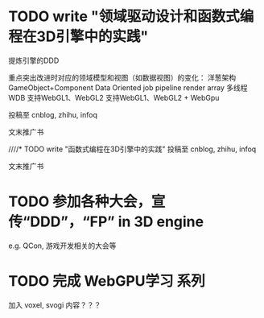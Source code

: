 * TODO write "领域驱动设计和函数式编程在3D引擎中的实践"
提炼引擎的DDD

重点突出改进时对应的领域模型和视图（如数据视图）的变化：
洋葱架构
GameObject+Component
Data Oriented
job pipeline
render array
多线程
WDB
支持WebGL1、WebGL2
支持WebGL1、WebGL2 + WebGpu










投稿至 cnblog, zhihu, infoq

文末推广书



////* TODO write "函数式编程在3D引擎中的实践"
投稿至 cnblog, zhihu, infoq

文末推广书

* TODO 参加各种大会，宣传“DDD”，“FP” in 3D engine
e.g. QCon, 游戏开发相关的大会等




* TODO 完成 WebGPU学习 系列

加入 voxel, svogi 内容？？？
